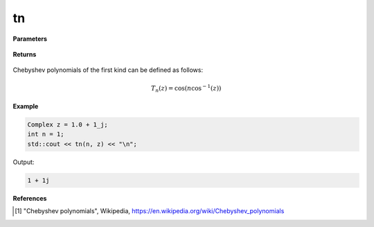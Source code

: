 
tn
=====

.. cpp:function:: constexpr Complex tn(int n, const Complex& z) noexcept

   Evaluates the nth Chebyshev polynomial of the first kind [1]_ for a complex input.

**Parameters**

    .. cpp:var:: const Complex& z

        A complex number. 

    .. cpp:var:: const int n

        A nonnegative integer. 

**Returns**

    .. cpp:type:: Complex

        A complex number. 

Chebyshev polynomials of the first kind can be defined as follows:

.. math::
   T_n(z) = \cos(n\cos^{-1}(z))


**Example**

.. code-block:: cpp

   Complex z = 1.0 + 1_j;
   int n = 1; 
   std::cout << tn(n, z) << "\n";

Output:

.. code-block:: cpp

   1 + 1j

**References**

.. [1] "Chebyshev polynomials", Wikipedia,
        https://en.wikipedia.org/wiki/Chebyshev_polynomials